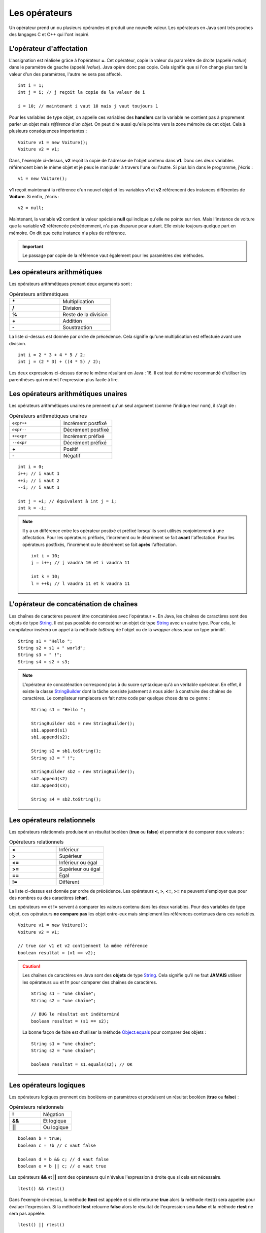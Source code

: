 Les opérateurs
##############

Un opérateur prend un ou plusieurs opérandes et produit une nouvelle valeur.
Les opérateurs en Java sont très proches des langages C et C++ qui l'ont inspiré.

L'opérateur d'affectation
*************************

L'assignation est réalisée grâce à l'opérateur **=**. Cet opérateur, copie
la valeur du paramètre de droite (appelé *rvalue*) dans le paramètre de gauche
(appelé *lvalue*). Java opère donc pas copie. Cela signifie que si l'on change
plus tard la valeur d'un des paramètres, l'autre ne sera pas affecté.

::

  int i = 1;
  int j = i; // j reçoit la copie de la valeur de i

  i = 10; // maintenant i vaut 10 mais j vaut toujours 1

Pour les variables de type objet, on appelle ces variables des **handlers**
car la variable ne contient pas à proprement parler un objet mais
*référence d'un objet*. On peut dire aussi qu'elle pointe vers la zone mémoire
de cet objet. Cela à plusieurs conséquences importantes :

::

  Voiture v1 = new Voiture();
  Voiture v2 = v1;

Dans, l'exemple ci-dessus, **v2** reçoit la copie de l'adresse de l'objet
contenu dans **v1**. Donc ces deux variables référencent bien le même objet
et je peux le manipuler à travers l'une ou l'autre. Si plus loin dans le
programme, j'écris :

::

  v1 = new Voiture();

**v1** reçoit maintenant la référence d'un nouvel objet et les variables **v1** et
**v2** référencent des instances différentes de **Voiture**. Si enfin, j'écris :

::

  v2 = null;

Maintenant, la variable **v2** contient la valeur spéciale **null** qui indique
qu'elle ne pointe sur rien. Mais l'instance de voiture que la variable
**v2** référencée précédemment, n'a pas disparue pour autant.
Elle existe toujours quelque part en mémoire. On dit que cette instance n'a plus de référence.

.. important::

  Le passage par copie de la référence vaut également pour les paramètres des méthodes.

Les opérateurs arithmétiques
****************************

Les opérateurs arithmétiques prenant deux arguments sont :

.. list-table:: Opérateurs arithmétiques
   :widths: 1 1
   :header-rows: 0

   * - **\***
     - Multiplication

   * - **/**
     - Division

   * - **%**
     - Reste de la division

   * - **+**
     - Addition

   * - **-**
     - Soustraction

La liste ci-dessus est donnée par ordre de précédence. Cela signifie qu'une multiplication
est effectuée avant une division.

::

  int i = 2 * 3 + 4 * 5 / 2;
  int j = (2 * 3) + ((4 * 5) / 2);

Les deux expressions ci-dessus donne le même résultant en Java : 16. Il est tout
de même recommandé d'utiliser les parenthèses qui rendent l'expression plus facile à lire.

Les opérateurs arithmétiques unaires
************************************

Les opérateurs arithmétiques unaires ne prennent qu'un seul argument
(comme l'indique leur nom), il s'agit de :

.. list-table:: Opérateurs arithmétiques unaires
   :widths: 1 1
   :header-rows: 0

   * - ``expr++``
     - Incrément postfixé

   * - ``expr--``
     - Décrément postfixé

   * - ``++expr``
     - Incrément préfixé

   * - ``--expr``
     - Décrément préfixé

   * - **+**
     - Positif

   * - **-**
     - Négatif

::

  int i = 0;
  i++; // i vaut 1
  ++i; // i vaut 2
  --i; // i vaut 1

  int j = +i; // équivalent à int j = i;
  int k = -i;

.. note::

  Il y a un différence entre les opérateur postixé et préfixé lorsqu'ils
  sont utilisés conjointement à une affectation. Pour les opérateurs préfixés,
  l'incrément ou le décrément se fait **avant** l'affectation.
  Pour les opérateurs postfixés, l'incrément ou le décrément se fait **après** l'affectation.

  ::

    int i = 10;
    j = i++; // j vaudra 10 et i vaudra 11

    int k = 10;
    l = ++k; // l vaudra 11 et k vaudra 11

L'opérateur de concaténation de chaînes
***************************************

Les chaînes de caractères peuvent être concaténées avec l'opérateur **+**.
En Java, les chaînes de caractères sont des objets de type String_. Il est
pas possible de concaténer un objet de type String_ avec un autre type.
Pour cela, le compilateur insèrera un appel à la méthode *toString* de l'objet ou de
la *wrapper class* pour un type primitif.

::

  String s1 = "Hello ";
  String s2 = s1 + " world";
  String s3 = " !";
  String s4 = s2 + s3;

.. note::

  L'opérateur de concaténation correspond plus à du sucre syntaxique qu'à un
  véritable opérateur. En effet, il existe la classe StringBuilder_ dont la tâche
  consiste justement à nous aider à construire des chaînes de caractères. Le compilateur
  remplacera en fait notre code par quelque chose dans ce genre :

  ::

    String s1 = "Hello ";

    StringBuilder sb1 = new StringBuilder();
    sb1.append(s1)
    sb1.append(s2);

    String s2 = sb1.toString();
    String s3 = " !";

    StringBuilder sb2 = new StringBuilder();
    sb2.append(s2)
    sb2.append(s3);

    String s4 = sb2.toString();


Les opérateurs relationnels
***************************
Les opérateurs relationnels produisent un résultat booléen (**true** ou **false**)
et permettent de comparer deux valeurs :

.. list-table:: Opérateurs relationnels
   :widths: 1 1
   :header-rows: 0

   * - **<**
     - Inférieur

   * - **>**
     - Supérieur

   * - **<=**
     - Inférieur ou égal

   * - **>=**
     - Supérieur ou égal

   * - **==**
     - Égal

   * - **!=**
     - Différent

La liste ci-dessus est donnée par ordre de précédence.
Les opérateurs **<**, **>**, **<=**, **>=** ne peuvent s'employer que pour des nombres
ou des caractères (**char**).

Les opérateurs **==** et **!=** servent à comparer les valeurs contenu dans les deux
variables. Pour des variables de type objet, ces opérateurs **ne compare pas** les
objet entre-eux mais simplement les références contenues dans ces variables.

::

  Voiture v1 = new Voiture();
  Voiture v2 = v1;

  // true car v1 et v2 contiennent la même référence
  boolean resultat = (v1 == v2);


.. caution::

  Les chaînes de caractères en Java sont des **objets** de type String_. Cela signifie
  qu'il ne faut **JAMAIS** utiliser les opérateurs **==** et **!=** pour comparer
  des chaînes de caractères.

  ::

    String s1 = "une chaîne";
    String s2 = "une chaîne";

    // BUG le résultat est indéterminé
    boolean resultat = (s1 == s2);

  La bonne façon de faire est d'utiliser la méthode Object.equals_ pour comparer
  des objets :

  ::

    String s1 = "une chaîne";
    String s2 = "une chaîne";

    boolean resultat = s1.equals(s2); // OK


Les opérateurs logiques
***********************
Les opérateurs logiques prennent des booléens en paramètres et produisent un résultat booléen (**true** ou **false**) :

.. list-table:: Opérateurs relationnels
   :widths: 1 1
   :header-rows: 0

   * - **!**
     - Négation

   * - **&&**
     - Et logique

   * - **||**
     - Ou logique

::

  boolean b = true;
  boolean c = !b // c vaut false

  boolean d = b && c; // d vaut false
  boolean e = b || c; // e vaut true

Les opérateurs **&&** et **||** sont des opérateurs qui n'évalue l'expression à droite que si cela est nécessaire.

::

  ltest() && rtest()

Dans l'exemple ci-dessus, la méthode **ltest** est appelée et si elle retourne **true**
alors la méthode rtest() sera appelée pour évaluer l'expression. Si la méthode **ltest**
retourne **false** alors le résultat de l'expression sera **false** et la méthode **rtest** ne sera pas appelée.

::

  ltest() || rtest()

Dans l'exemple ci-dessus, la méthode **ltest** est appelée et si elle retourne **false**
alors la méthode rtest() sera appelée pour évaluer l'expression. Si la méthode **ltest**
retourne **true** alors le résultat de l'expression sera **true** et la méthode **rtest** ne sera pas appelée.

Si les méthodes des exemples produisent des effets de bord, il est parfois difficile de comprendre
le comportement du programme.

.. tip::

  Il existe en Java les opérateurs **&** et **|** qui forcent l'évaluation de tous
  les termes de l'expression quelque soit le résultat de chacun d'entre eux.

  ::

    ltest() | ctest() & rtest()

  Dans l'expression ci-dessus, peu importe la valeur booléenne retournée par l'appel à ces méthodes.
  Elles seront toutes appelées puis ensuite le résultat de l'expression sera évalué.

L'opérateur ternaire
********************

L'opérateur ternaire permet d'affecter une valeur suivant le résultat d'une condition.

.. code-block :: text

  exp booléenne ? valeur si vrai : valeur si faux

Par exemple :

::

  String s = age >= 18 ? "majeur" : "mineur";
  int code = s.equals("majeur") ? 10 : 20;

Les opérateurs *bitwise*
************************

Les opérateurs *bitwise* permettent de manipuler la valeur des bits d'un entier.

.. list-table:: Opérateurs *bitwise*
   :widths: 1 1
   :header-rows: 0

   * - **~**
     - Négation binaire

   * - **&**
     - Et binaire

   * - **^**
     - Ou exclusif (XOR)

   * - **|**
     - Ou binaire

::

  int i = 0b1;

  i = 0b10 | i; // i vaut 0b11

  i = 0b10 & i; // i vaut 0b10

  i = 0b10 ^ i; // i vaut 0b00

  i = ~i; // i vaut -1


Les opérateurs de décalage
**************************

Les opérateurs de décalage s'utilise sur des entiers et permettent de déplacer les bits vers la gauche ou vers la droite.
Il est possible également de conserver le bit de plus fort poids qui représente le signe.

.. list-table:: Opérateurs de décalage
   :widths: 1 1
   :header-rows: 0

   * - **<<**
     - Décalage vers la gauche

   * - **>>**
     - Décalage vers la droite avec préservation du signe

   * - **>>>**
     - Décalage vers la droite sans préservation du signe

Puisque nous manipulons des nombres en base 2, un décalage vers la gauche équivaut
à multiplier par 2 et un décalage vers la droite équivaut à diviser par 2 :

::

  int i = 1;
  i = i << 1 // i vaut 2
  i = i << 3 // i vaut 16
  i = i >> 1 // i vaut 8


Le trans-typage (cast)
**********************

Il est parfois nécessaire de signifier que l'on désire passer d'un type vers un autre
au moment de l'affectation. Java étant un langage fortement typé, il autorise par défaut
uniquement les opérations de trans-typage qui sont sûres. Par exemple : passer d'un entier
à un entier long puisqu'il n'y aura de perte de données.

Si on le désire, il possible de forcer un trans-typage en indiquant explicitement
le type attendu entre parenthèse :

::

  int i = 1;
  long l = i; // Ok
  short s = (short) l; // cast obligatoire

L'opération doit avoir un sens. Par exemple, pousser d'un type d'objet à un autre, il faut
que les classes de ces deux objets aient un lien d'héritage.

.. caution::

  Si Java impose de spécifier explicitement le trans-typage dans certaines situations alors
  c'est qu'il s'agit de situation qui peuvent être problématiques (perte de données possible
  ou mauvais type d'objet). Il s'agit peut-être du symptôme d'un bug éventuel ou d'une
  mauvaise conception.

.. note::

  Le trans-typage peut se faire également par un appel à la méthode Class.cast_.
  Il s'agit d'une utilisation avancée du langage puisqu'elle fait intervenir la notion
  de reflexivité.

Opérateur et assignation
************************

Il existe une forme compacte qui permet d'appliquer certains opérateurs et d'assigner le résultat
directement à l'opérande de gauche.

.. list-table:: Opérateurs avec assignation
   :widths: 1 1
   :header-rows: 0

   * - Opérateur
     - Équivalent

   * - **+=**
     - a = a + b

   * - **-=**
     - a = a - b

   * - **\*=**
     - a = a * b

   * - **/=**
     - a = a / b

   * - **%=**
     - a = a % b

   * - **&=**
     - a = a & b

   * - **^=**
     - a = a ^ b

   * - **|=**
     - a = a | b

   * - **<<=**
     - a = a << b

   * - **>>=**
     - a = a >> b

   * - **>>>=**
     - a = a >>> b


.. admonition:: À votre avis

  ::

    int i = 100;
    i += 1;
    i >>=1;
    i /= 2;
    i &= ~0;
    i %= 20;

  Quelle est la valeur de i ?

.. _String: https://docs.oracle.com/javase/9/docs/api/java/lang/String.html
.. _Object.equals: https://docs.oracle.com/javase/9/docs/api/java/lang/Object.html#equals-java.lang.Object-
.. _StringBuilder: https://docs.oracle.com/javase/8/docs/api/java/lang/StringBuilder.html
.. _Class.cast: https://docs.oracle.com/javase/8/docs/api/java/lang/Class.html#cast-java.lang.Object-
